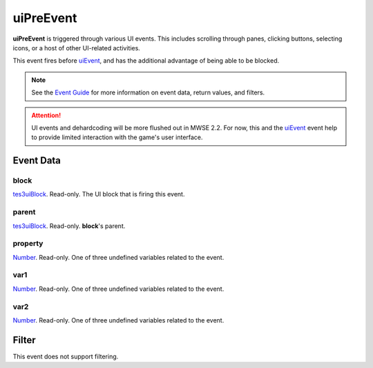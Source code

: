 
uiPreEvent
========================================================

**uiPreEvent** is triggered through various UI events. This includes scrolling through panes, clicking buttons, selecting icons, or a host of other UI-related activities.

This event fires before `uiEvent`_, and has the additional advantage of being able to be blocked.

.. note:: See the `Event Guide`_ for more information on event data, return values, and filters.

.. attention:: UI events and dehardcoding will be more flushed out in MWSE 2.2. For now, this and the `uiEvent`_ event help to provide limited interaction with the game's user interface.


Event Data
--------------------------------------------------------

block
~~~~~~~~~~~~~~~~~~~~~~~~~~~~~~~~~~~~~~~~~~~~~~~~~~~~~~~
`tes3uiBlock`_. Read-only. The UI block that is firing this event.

parent
~~~~~~~~~~~~~~~~~~~~~~~~~~~~~~~~~~~~~~~~~~~~~~~~~~~~~~~
`tes3uiBlock`_. Read-only. **block**'s parent.

property
~~~~~~~~~~~~~~~~~~~~~~~~~~~~~~~~~~~~~~~~~~~~~~~~~~~~~~~
`Number`_. Read-only. One of three undefined variables related to the event.

var1
~~~~~~~~~~~~~~~~~~~~~~~~~~~~~~~~~~~~~~~~~~~~~~~~~~~~~~~
`Number`_. Read-only. One of three undefined variables related to the event.

var2
~~~~~~~~~~~~~~~~~~~~~~~~~~~~~~~~~~~~~~~~~~~~~~~~~~~~~~~
`Number`_. Read-only. One of three undefined variables related to the event.


Filter
--------------------------------------------------------
This event does not support filtering.


.. _`Event Guide`: ../guide/events.html

.. _`uiEvent`: uiEvent.html

.. _`Number`: ../type/lua/number.html

.. _`tes3uiBlock`: ../type/tes3/uiBlock.html
